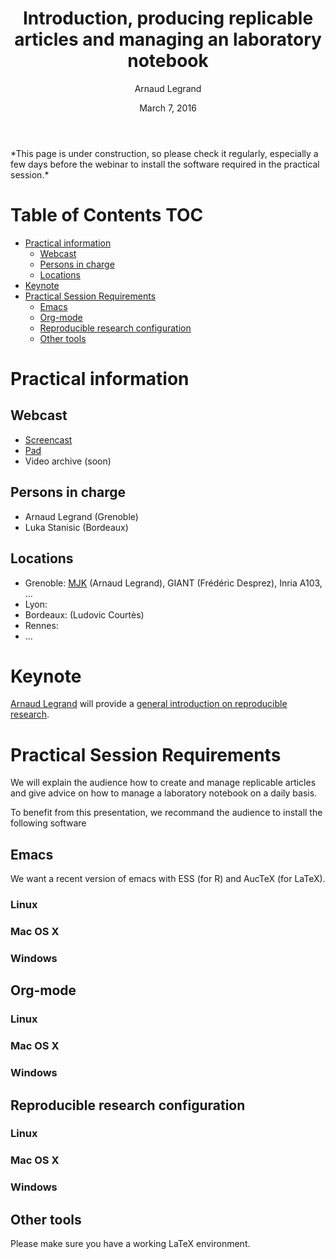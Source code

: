#+TITLE:     Introduction, producing replicable articles and managing an laboratory notebook
#+AUTHOR:    Arnaud Legrand
#+DATE: March 7, 2016
#+STARTUP: overview indent


*This page is under construction, so please check it regularly,
especially a few days before the webinar to install the software
required in the practical session.*


* Table of Contents                                                     :TOC:
 - [[#practical-information][Practical information]]
     - [[#webcast][Webcast]]
     - [[#persons-in-charge][Persons in charge]]
     - [[#locations][Locations]]
 - [[#keynote][Keynote]]
 - [[#practical-session-requirements][Practical Session Requirements]]
     - [[#emacs][Emacs]]
     - [[#org-mode][Org-mode]]
     - [[#reproducible-research-configuration][Reproducible research configuration]]
     - [[#other-tools][Other tools]]

* Practical information
** Webcast
   - [[https://mi2s.imag.fr/pm/direct][Screencast]] 
   - [[https://pad.inria.fr/p/9mSyf4BhzZ9soDE9][Pad]]
   - Video archive (soon)
** Persons in charge
   - Arnaud Legrand (Grenoble)
   - Luka Stanisic (Bordeaux)
** Locations
   - Grenoble: [[https://www.google.com/maps/d/u/0/viewer?mid=zYJixSyqUx3w.kZRnKm__28GY&hl=fr][MJK]] (Arnaud Legrand), GIANT (Frédéric Desprez), Inria A103, ...
   - Lyon: 
   - Bordeaux: (Ludovic Courtès)
   - Rennes:
   - ...
* Keynote
  [[https://team.inria.fr/polaris/members/arnaud-legrand/][Arnaud Legrand]] will provide a [[https://github.com/alegrand/SMPE/raw/master/lectures/talk_16_02_03_Grenoble_G5K.pdf][general introduction on reproducible
  research]].
* Practical Session Requirements
  We will explain the audience how to create and manage replicable
  articles and give advice on how to manage a laboratory notebook on a
  daily basis.

  To benefit from this presentation, we recommand the audience to
  install the following software
** Emacs
   We want a recent version of emacs with ESS (for R) and AucTeX (for
   LaTeX).
*** Linux
*** Mac OS X
*** Windows
** Org-mode
*** Linux
*** Mac OS X
*** Windows
** Reproducible research configuration
*** Linux
*** Mac OS X
*** Windows
** Other tools
   Please make sure you have a working LaTeX environment.
